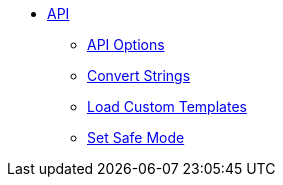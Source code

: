 * xref:api.adoc[API]
** xref:api-options.adoc[API Options]
** xref:strings.adoc[Convert Strings]
** xref:templates.adoc[Load Custom Templates]
** xref:set-safe-mode.adoc[Set Safe Mode]
